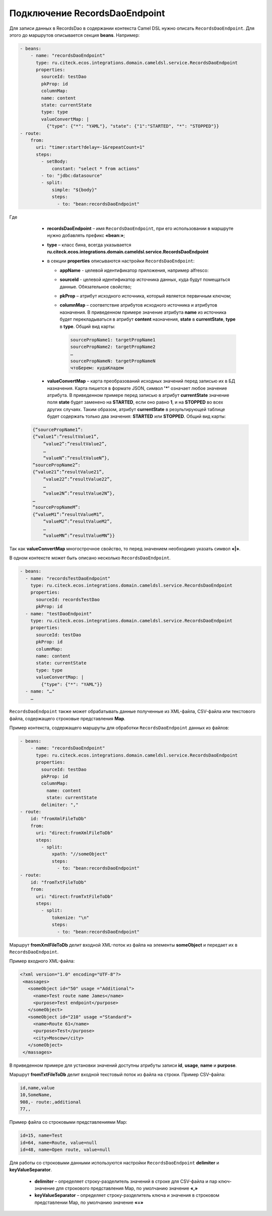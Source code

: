 Подключение RecordsDaoEndpoint
================================

Для записи данных в RecordsDao в содержании контекста Camel DSL нужно описать ``RecordsDaoEndpoint``. Для этого до маршрутов описывается секция **beans**. Например: 

.. code-block:: yaml

    - beans:
        - name: "recordsDaoEndpoint"
          type: ru.citeck.ecos.integrations.domain.cameldsl.service.RecordsDaoEndpoint
          properties:
            sourceId: testDao
            pkProp: id
            columnMap:
            name: content
            state: currentState
            type: type
            valueConvertMap: |
              {"type": {"*": "YAML"}, "state": {"1":"STARTED", "*": "STOPPED"}}
    - route:
        from:
          uri: "timer:start?delay=-1&repeatCount=1"
          steps:
            - setBody:
                constant: "select * from actions"
            - to: "jdbc:datasource"
            - split:
                simple: "${body}"
                steps:
                  - to: "bean:recordsDaoEndpoint"       

Где 

    * **recordsDaoEndpoint** – имя ``RecordsDaoEndpoint``, при его использовании в маршруте нужно добавлять префикс **«bean:»**;
    * **type** – класс бина, всегда указывается **ru.citeck.ecos.integrations.domain.cameldsl.service.RecordsDaoEndpoint**
    * в секции **properties** описываются настройки ``RecordsDaoEndpoint``:

      * **appName** - целевой идентификатор приложения, например alfresco:
      * **sourceId** - целевой идентификатор источника данных, куда будут помещаться данные. Обязательное свойство;
      * **pkProp** – атрибут исходного источника, который является первичным ключом;
      * **columnMap** – соответствие атрибутов исходного источника и атрибутов назначения. В приведенном примере значение атрибута **name** из источника будет перекладываться в атрибут **content** назначения, **state** в **currentState**, **type** в **type**. Общий вид карты:

        .. code-block:: text

            sourcePropName1: targetPropName1
            sourcePropName2: targetPropName2
            …
            sourcePropNameN: targetPropNameN
            чтоБерем: кудаКладем

    * **valueConvertMap** – карта преобразований исходных значений перед записью их в БД назначения. Карта пишется в формате JSON, символ **'*'** означает любое значение атрибута. В приведенном примере перед записью в атрибут **currentState** значение поля **state** будет заменено на **STARTED**, если оно равно **1**, и на **STOPPED** во всех других случаях. Таким образом, атрибут **currentState** в результирующей таблице будет содержать только два значения: **STARTED** или **STOPPED**. Общий вид карты:
    
  .. code-block:: text

      {“sourcePropName1”: 
      {“value1”:”resultValue1”,
          “value2”:”resultValue2”,
          … 
          “valueN”:”resultValueN”},
      “sourcePropName2”: 
      {“value21”:”resultValue21”,
          “value22”:”resultValue22”,
          … 
          “value2N”:”resultValue2N”},
      …
      “sourcePropNameM”: 
      {“valueM1”:”resultValueM1”,
          “valueM2”:”resultValueM2”,
          … 
          “valueMN”:”resultValueMN”}}

Так как **valueConvertMap** многострочное свойство, то перед значением необходимо указать символ **«|»**.

В одном контексте может быть описано несколько ``RecordsDaoEndpoint``.

.. code-block:: yaml

   - beans:
     - name: "recordsTestDaoEndpoint"
       type: ru.citeck.ecos.integrations.domain.cameldsl.service.RecordsDaoEndpoint
       properties:
         sourceId: recordsTestDao
         pkProp: id
     - name: "testDaoEndpoint"
       type: ru.citeck.ecos.integrations.domain.cameldsl.service.RecordsDaoEndpoint
       properties:
         sourceId: testDao
         pkProp: id
         columnMap:
         name: content
         state: currentState
         type: type
         valueConvertMap: |
           {"type": {"*": "YAML"}}
     - name: "…"
       …

``RecordsDaoEndpoint`` также может обрабатывать данные полученные из XML-файла, CSV-файла или текстового файла, содержащего строковые представления **Map**.

Пример контекста, содержащего маршруты для обработки ``RecordsDaoEndpoint`` данных из файлов:

.. code-block:: yaml

  - beans:
      - name: "recordsDaoEndpoint"
        type: ru.citeck.ecos.integrations.domain.cameldsl.service.RecordsDaoEndpoint
        properties:
          sourceId: testDao
          pkProp: id
          columnMap:
            name: content
            state: currentState
          delimiter: ","
  - route:
      id: "fromXmlFileToDb"
      from:
        uri: "direct:fromXmlFileToDb"
        steps:
          - split:
              xpath: "//someObject"
              steps:
                - to: "bean:recordsDaoEndpoint"
  - route:
      id: "fromTxtFileToDb"
      from:
        uri: "direct:fromTxtFileToDb"
        steps:
          - split:
              tokenize: "\n"
              steps:
                - to: "bean:recordsDaoEndpoint"

Маршрут **fromXmlFileToDb** делит входной XML-поток из файла на элементы **someObject** и передает их в ``RecordsDaoEndpoint``.

Пример входного XML-файла:

.. code-block:: xml

 <?xml version="1.0" encoding="UTF-8"?>
  <massages>
    <someObject id="50" usage ="Additional">
      <name>Test route name James</name>
      <purpose>Test endpoint</purpose>        
    </someObject>
    <someObject id="210" usage ="Standard">
      <name>Route 61</name>
      <purpose>Test</purpose>
      <city>Moscow</city>
    </someObject>
  </massages>

В приведенном примере для установки значений доступны атрибуты записи **id**, **usage**, **name** и **purpose**.

Маршрут **fromTxtFileToDb** делит входной текстовый поток из файла на строки. Пример CSV-файла:

.. code-block::

  id,name,value
  10,SomeName,
  908,- route:,additional
  77,,

Пример файла со строковыми представлениями Map:

.. code-block::

  id=15, name=Test
  id=64, name=Route, value=null
  id=48, name=Open route, value=null

Для работы со строковыми данными используются настройки ``RecordsDaoEndpoint`` **delimiter** и **keyValueSeparator**. 

  * **delimiter** – определяет строку-разделитель значений в строке для CSV-файла и пар ключ-значение для строкового представления Map, по умолчанию значение **«,»**
  * **keyValueSeparator** – определяет строку-разделитель ключа и значения в строковом представлении Map, по умолчанию значение **«=»**